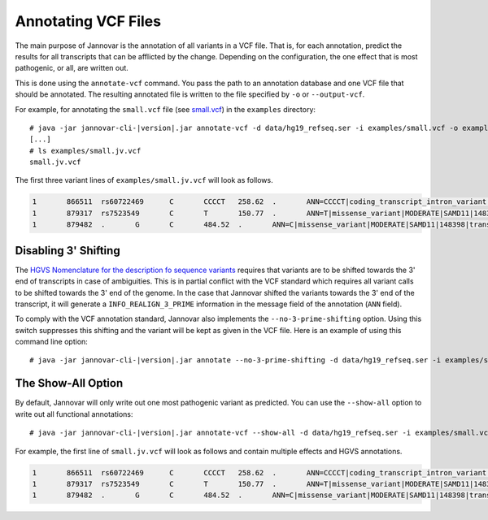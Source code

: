 .. _annotate_vcf:

Annotating VCF Files
====================

The main purpose of Jannovar is the annotation of all variants in a VCF file.
That is, for each annotation, predict the results for all transcripts that can be afflicted by the change.
Depending on the configuration, the one effect that is most pathogenic, or all, are written out.

This is done using the ``annotate-vcf`` command.
You pass the path to an annotation database and one VCF file that should be annotated.
The resulting annotated file is written to the file specified by ``-o`` or ``--output-vcf``.

For example, for annotating the ``small.vcf`` file (see `small.vcf <https://github.com/charite/jannovar/blob/master/examples/small.vcf>`_) in the ``examples`` directory:

.. parsed-literal::
    # java -jar jannovar-cli-\ |version|\ .jar annotate-vcf \
    -d data/hg19_refseq.ser -i examples/small.vcf -o examples/small.jv.vcf
    [...]
    # ls examples/small.jv.vcf
    small.jv.vcf

The first three variant lines of ``examples/small.jv.vcf`` will look as follows.

.. code-block:: text

	1	866511	rs60722469	C	CCCCT	258.62	.	ANN=CCCCT|coding_transcript_intron_variant|LOW|SAMD11|148398|transcript|NM_152486.2|Coding|4/13|c.305+42_305+43insCCCT|p.(%3D)|386/18841|306/2046|102/682||	GT:AD:DP:GQ:PL	1/1:6,5:11:14.79:300,15,0
	1	879317	rs7523549	C	T	150.77	.	ANN=T|missense_variant|MODERATE|SAMD11|148398|transcript|XM_005244727.1|Coding|9/9|c.799C>T|p.(Arg267Cys)|1155/19962|799/1188|267/396||	GT:AD:DP:GQ:PL	0/1:14,7:21:99:181,0,367
	1	879482	.	G	C	484.52	.	ANN=C|missense_variant|MODERATE|SAMD11|148398|transcript|XM_005244727.1|Coding|9/9|c.964G>C|p.(Asp322His)|1320/19962|964/1188|322/396||	GT:AD:DP:GQ:PL	0/1:28,20:48:99:515,0,794

Disabling 3' Shifting
---------------------

The `HGVS Nomenclature for the description fo sequence variants <http://varnomen.hgvs.org/>`_  requires that variants are to be shifted towards the 3' end of transcripts in case of ambiguities.
This is in partial conflict with the VCF standard which requires all variant calls to be shifted towards the 3' end of the genome.
In the case that Jannovar shifted the variants towards the 3' end of the transcript, it will generate a ``INFO_REALIGN_3_PRIME`` information in the message field of the annotation (``ANN`` field).

To comply with the VCF annotation standard, Jannovar also implements the ``--no-3-prime-shifting`` option.
Using this switch suppresses this shifting and the variant will be kept as given in the VCF file.
Here is an example of using this command line option:

.. parsed-literal::
    # java -jar jannovar-cli-\ |version|\ .jar annotate --no-3-prime-shifting \
    -d data/hg19_refseq.ser -i examples/small.vcf -o examples/small.jv.vcf

The Show-All Option
-------------------

By default, Jannovar will only write out one most pathogenic variant as predicted.
You can use the ``--show-all`` option to write out all functional annotations:

.. parsed-literal::
    # java -jar jannovar-cli-\ |version|\ .jar annotate-vcf --show-all \
    -d data/hg19_refseq.ser -i examples/small.vcf -o examples/small.jv.vcf

For example, the first line of ``small.jv.vcf`` will look as follows and contain multiple effects and HGVS annotations.

.. code-block:: text

	1	866511	rs60722469	C	CCCCT	258.62	.	ANN=CCCCT|coding_transcript_intron_variant|LOW|SAMD11|148398|transcript|NM_152486.2|Coding|4/13|c.305+42_305+43insCCCT|p.(%3D)|386/18841|306/2046|102/682||,CCCCT|coding_transcript_intron_variant|LOW|SAMD11|148398|transcript|XM_005244723.1|Coding|4/12|c.305+42_305+43insCCCT|p.(%3D)|662/19962|306/2145|102/715||,CCCCT|coding_transcript_intron_variant|LOW|SAMD11|148398|transcript|XM_005244724.1|Coding|4/13|c.305+42_305+43insCCCT|p.(%3D)|662/19962|306/2001|102/667||,CCCCT|coding_transcript_intron_variant|LOW|SAMD11|148398|transcript|XM_005244725.1|Coding|4/13|c.305+42_305+43insCCCT|p.(%3D)|662/19962|306/1998|102/666||,CCCCT|coding_transcript_intron_variant|LOW|SAMD11|148398|transcript|XM_005244726.1|Coding|4/11|c.305+42_305+43insCCCT|p.(%3D)|662/19962|306/1719|102/573||,CCCCT|coding_transcript_intron_variant|LOW|SAMD11|148398|transcript|XM_005244727.1|Coding|4/8|c.305+42_305+43insCCCT|p.(%3D)|662/19962|306/1188|102/396||,CCCCT|non_coding_transcript_intron_variant|LOW|SAMD11|148398|transcript|XR_241028.1|Noncoding|4/12|n.661+42_661+43insCCCT||662/19541||||,CCCCT|non_coding_transcript_intron_variant|LOW|SAMD11|148398|transcript|XR_241029.1|Noncoding|4/12|n.661+42_661+43insCCCT||662/19541||||	GT:AD:DP:GQ:PL	1/1:6,5:11:14.79:300,15,0
	1	879317	rs7523549	C	T	150.77	.	ANN=T|missense_variant|MODERATE|SAMD11|148398|transcript|XM_005244727.1|Coding|9/9|c.799C>T|p.(Arg267Cys)|1155/19962|799/1188|267/396||,T|synonymous_variant|LOW|SAMD11|148398|transcript|NM_152486.2|Coding|14/14|c.1830C>T|p.(%3D)|1910/18841|1830/2046|610/682||,T|synonymous_variant|LOW|SAMD11|148398|transcript|XM_005244723.1|Coding|13/13|c.1929C>T|p.(%3D)|2285/19962|1929/2145|643/715||,T|synonymous_variant|LOW|SAMD11|148398|transcript|XM_005244724.1|Coding|14/14|c.1785C>T|p.(%3D)|2141/19962|1785/2001|595/667||,T|synonymous_variant|LOW|SAMD11|148398|transcript|XM_005244725.1|Coding|14/14|c.1782C>T|p.(%3D)|2138/19962|1782/1998|594/666||,T|synonymous_variant|LOW|SAMD11|148398|transcript|XM_005244726.1|Coding|12/12|c.1503C>T|p.(%3D)|1859/19962|1503/1719|501/573||,T|non_coding_transcript_exon_variant|LOW|SAMD11|148398|transcript|XR_241028.1|Noncoding|13/13|n.2023C>T||2023/19541||||,T|non_coding_transcript_exon_variant|LOW|SAMD11|148398|transcript|XR_241029.1|Noncoding|13/13|n.1975C>T||1975/19541||||	GT:AD:DP:GQ:PL	0/1:14,7:21:99:181,0,367
	1	879482	.	G	C	484.52	.	ANN=C|missense_variant|MODERATE|SAMD11|148398|transcript|XM_005244727.1|Coding|9/9|c.964G>C|p.(Asp322His)|1320/19962|964/1188|322/396||,C|synonymous_variant|LOW|SAMD11|148398|transcript|NM_152486.2|Coding|14/14|c.1995G>C|p.(%3D)|2075/18841|1995/2046|665/682||,C|synonymous_variant|LOW|SAMD11|148398|transcript|XM_005244723.1|Coding|13/13|c.2094G>C|p.(%3D)|2450/19962|2094/2145|698/715||,C|synonymous_variant|LOW|SAMD11|148398|transcript|XM_005244724.1|Coding|14/14|c.1950G>C|p.(%3D)|2306/19962|1950/2001|650/667||,C|synonymous_variant|LOW|SAMD11|148398|transcript|XM_005244725.1|Coding|14/14|c.1947G>C|p.(%3D)|2303/19962|1947/1998|649/666||,C|synonymous_variant|LOW|SAMD11|148398|transcript|XM_005244726.1|Coding|12/12|c.1668G>C|p.(%3D)|2024/19962|1668/1719|556/573||,C|non_coding_transcript_exon_variant|LOW|SAMD11|148398|transcript|XR_241028.1|Noncoding|13/13|n.2188G>C||2188/19541||||,C|non_coding_transcript_exon_variant|LOW|SAMD11|148398|transcript|XR_241029.1|Noncoding|13/13|n.2140G>C||2140/19541||||	GT:AD:DP:GQ:PL	0/1:28,20:48:99:515,0,794
